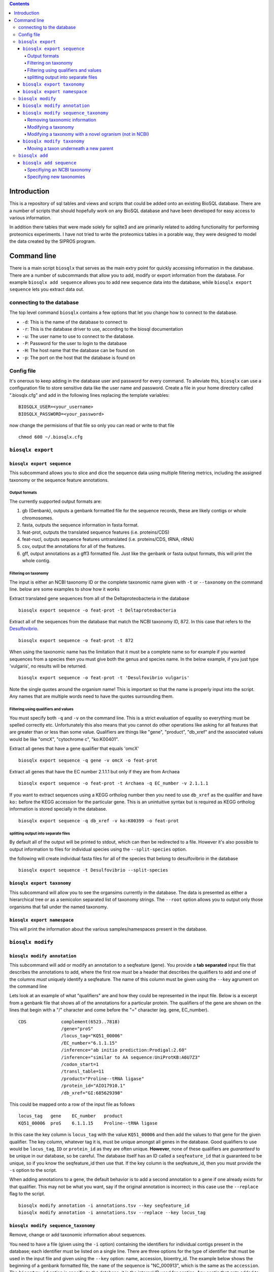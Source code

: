 .. contents::

Introduction
============

This is a repository of sql tables and views and scripts that could be
added onto an existing BioSQL database. There are a number of scripts
that should hopefully work on any BioSQL database and have been
developed for easy access to various information.

In addition there tables that were made solely for sqlite3 and are
primarily related to adding functionality for performing proteomics
experiments. I have not tried to write the proteomics tables in a
porable way, they were designed to model the data created by the SIPROS
program.

Command line
============

There is a main script ``biosqlx`` that serves as the main extry point
for quickly accessing information in the database. There are a number of
subcommands that allow you to add, modify or export information from the
database. For example ``biosqlx add sequence`` allows you to add new
sequence data into the database, while ``biosqlx export sequence`` lets
you extract data out.

connecting to the database
--------------------------

The top level command ``biosqlx`` contains a few options that let you
change how to connect to the database.

-  ``-d``: This is the name of the database to connect to
-  ``-r``: This is the database driver to use, according to the biosql
   documentation
-  ``-u``: The user name to use to connect to the database.
-  ``-P``: Password for the user to login to the database
-  ``-H``: The host name that the database can be found on
-  ``-p``: The port on the host that the database is found on

Config file
-----------

It's onerous to keep adding in the database user and password for every
command. To alleviate this, ``biosqlx`` can use a configuration file to
store sensitive data like the user name and password. Create a file in
your home directory called ".biosqlx.cfg" and add in the following lines
replacing the template variables:

::

    BIOSQLX_USER=<your_username>
    BIOSQLX_PASSWORD=<your_password>

now change the permisions of that file so only you can read or write to
that file

::

    chmod 600 ~/.biosqlx.cfg


``biosqlx export``
------------------


``biosqlx export sequence``
~~~~~~~~~~~~~~~~~~~~~~~~~~~

This subcommand allows you to slice and dice the sequence data using
multiple filtering metrics, including the assigned taxonomy or the
sequence feature annotations.

Output formats
^^^^^^^^^^^^^^

The currently supported output formats are: 

1. gb (Genbank), outputs a genbank formatted file for
   the sequence records, these are likely contigs or whole chromosomes.
2. fasta, outputs the sequence information in fasta format. 
3. feat-prot, outputs the translated sequence features (i.e. proteins/CDS)
4. feat-nucl, outputs sequence features untranslated (i.e. proteins/CDS, tRNA, rRNA)
5. csv, output the annotations for all of the features.
6. gff, output annotations as a gff3 formatted file. Just like the genbank
   or fasta output formats, this will print the whole contig.

Filtering on taxonomy
^^^^^^^^^^^^^^^^^^^^^

The input is either an NCBI taxonomy ID or the complete taxonomic name
given with ``-t`` or ``--taxonomy`` on the command line. below are some
examples to show how it works

Extract translated gene sequences from all of the Deltaproteobacteria in
the database

::

    biosqlx export sequence -o feat-prot -t Deltaproteobacteria

Extract all of the sequences from the database that match the NCBI
taxonomy ID, 872. In this case that refers to the
`Desulfovibrio <http://www.ncbi.nlm.nih.gov/Taxonomy/Browser/wwwtax.cgi?mode=Info&id=872&lvl=3&lin=f&keep=1&srchmode=1&unlock>`__.

::

    biosqlx export sequence -o feat-prot -t 872

When using the taxonomic name has the limitation that it must be a
complete name so for example if you wanted sequences from a species then
you must give both the genus and species name. In the below example, if
you just type 'vulgaris', no results will be returned.

::

    biosqlx export sequence -o feat-prot -t 'Desulfovibrio vulgaris'

Note the single quotes around the organism name! This is important so
that the name is properly input into the script. Any names that are
multiple words need to have the quotes surrounding them.

Filtering using qualifiers and values
^^^^^^^^^^^^^^^^^^^^^^^^^^^^^^^^^^^^^

You must specify both ``-q`` and ``-v`` on the command line. This is a
strict evaluation of equality so everything must be spelled correctly
etc. Unfortunately this also means that you cannot do other operations
like asking for all features that are greater than or less than some
value. Qualifiers are things like "gene", "product", "db\_xref" and the
associated values would be like "omcX", "cytochrome c", "ko:K00401".

Extract all genes that have a gene qualifier that equals 'omcX'

::

    biosqlx export sequence -q gene -v omcX -o feat-prot

Extract all genes that have the EC number 2.1.1.1 but only if they are
from Archaea

::

    biosqlx export sequence -o feat-prot -t Archaea -q EC_number -v 2.1.1.1

If you want to extract sequences using a KEGG ortholog number then you
need to use ``db_xref`` as the qualifier and have ``ko:`` before the
KEGG accession for the particular gene. This is an unintuitive syntax
but is required as KEGG ortholog information is stored specially in the
database.

::

    biosqlx export sequence -q db_xref -v ko:K00399 -o feat-prot

splitting output into separate files
^^^^^^^^^^^^^^^^^^^^^^^^^^^^^^^^^^^^

By default all of the output will be printed to stdout, which can then
be redirected to a file. However it's also possible to output
information to files for individual species using the
``--split-species`` option.

the following will create individual fasta files for all of the species
that belong to desulfovibrio in the database

::

    biosqlx export sequence -t Desulfovibrio --split-species

``biosqlx export taxonomy``
~~~~~~~~~~~~~~~~~~~~~~~~~~~
This subcommand will allow you to see the organsims currently in the
database. The data is presented as either a hierarchical tree or as 
a semicolon separated list of taxonomy strings. The ``--root`` option
allows you to output only those organisms that fall under the named
taxonomy.

``biosqlx export namespace``
~~~~~~~~~~~~~~~~~~~~~~~~~~~~

This will print the information about the various samples/namespaces
present in the database.

``biosqlx modify``
------------------


``biosqlx modify annotation``
~~~~~~~~~~~~~~~~~~~~~~~~~~~~~

This subcommand will add or modify an annotation to a seqfeature (gene).
You provide a **tab separated** input file that describes the
annotations to add, where the first row *must* be a header that
describes the qualifiers to add and one of the columns *must* uniquely
identify a seqfeature. The name of this column must be given using the
``--key`` agrument on the command line

Lets look at an example of what "qualifiers" are and how they could be
represented in the input file. Below is a excerpt from a genbank file
that shows all of the annotations for a particular protein. The
qualifiers of the gene are shown on the lines that begin with a "/"
character and come before the "=" character (eg. gene, EC\_number).

::

    CDS             complement(6523..7818)
                    /gene="proS"
                    /locus_tag="KQ51_00006"
                    /EC_number="6.1.1.15"
                    /inference="ab initio prediction:Prodigal:2.60"
                    /inference="similar to AA sequence:UniProtKB:A6U7Z3"
                    /codon_start=1
                    /transl_table=11
                    /product="Proline--tRNA ligase"
                    /protein_id="AIO17910.1"
                    /db_xref="GI:685629398"

This could be mapped onto a row of the input file as follows

::

    locus_tag   gene    EC_number   product
    KQ51_00006  proS    6.1.1.15    Proline--tRNA ligase

In this case the key column is ``locus_tag`` with the value
``KQ51_00006`` and then add the values to that gene for the given
qualifier. The key column, whatever tag it is, must be unique amongst
all genes in the database. Good qualifiers to use would be
``locus_tag``, ``ID`` or ``protein_id`` as they are often unique.
**However**, none of these qualifiers are *guaranteed* to be unique in
our database, so be careful. The database itself has an ID called a
``seqfeature_id`` that *is* guaranteed to be unique, so if you know the
seqfeature\_id then use that. If the key column is the seqfeature\_id,
then you must provide the ``-s`` option to the script.

When adding annotations to a gene, the default behavior is to add a
second annotation to a gene if one already exists for that qualifier.
This may not be what you want, say if the original annotation is
incorrect; in this case use the ``--replace`` flag to the script.

::

    biosqlx modify annotation -i annotations.tsv --key seqfeature_id
    biosqlx modify annotation -i annotations.tsv --replace --key locus_tag


``biosqlx modify sequence_taxonomy``
~~~~~~~~~~~~~~~~~~~~~~~~~~~~~~~~~~~~
Remove, change or add taxonomic information about sequences.

You need to have a file (given using the ``-i`` option) containing
the identifiers for individual contigs present in the database; each
identifier must be listed on a single line.  There are three options for
the type of identifier that must be used in the input file and given
using the ``--key`` option: name, accession, bioentry_id. The example
below shows the beginning of a genbank formatted file, the ``name`` of
the sequence is "NC_000913", which is the same as the ``accession``. The
``bioentry_id`` option is specific to the database; it is the internal
ID used for contigs. Any contig that gets added to the database will
receive a ``bioentry_id`` and this information can be found in the csv
output format from ``biosqlx export sequence`` or programatically.

::
    LOCUS       NC_000913            4641652 bp    DNA     circular CON 08-AUG-2016
    DEFINITION  Escherichia coli str. K-12 substr. MG1655, complete genome.
    ACCESSION   NC_000913
    VERSION     NC_000913.3
    DBLINK      BioProject: PRJNA57779
                BioSample: SAMN02604091
                Assembly: GCF_000005845.2

Removing taxonomic information
^^^^^^^^^^^^^^^^^^^^^^^^^^^^^^
Sometimes the taxonomy of a sequence is incorrect, for example if a
contig is incorrectly placed into a genome bin. In this case, use the
``--remove-taxonomy`` option. Using the example sequence given above
and assuming that sequence is already in the database, the input file
would contain a single line::

    NC_000913

And the commandline would be::

    biosqlx modify sequence_taxonomy --key accession -i infile.txt --remove-taxonomy

Modifying a taxonomy
^^^^^^^^^^^^^^^^^^^^
You can change the taxonomy of any sequence using an NCBI taxonomy ID
given using the ``-T`` option. For example lets change a sequence to
*Desulfovibrio vulgaris*::

    biosqlx modify sequence_taxonomy --key accession -i infile.txt -T 872

This will overwrite whatever taxonomic information is currently in the
database for the sequences and if the taxonomic information isn't already
in the database (i.e. *Desulfovibrio vulgaris* isn't in the database yet),
then the taxonomy will be automatically downloaded from NCBI and added in.

Modifying a taxonomy with a novel ogranism (not in NCBI)
^^^^^^^^^^^^^^^^^^^^^^^^^^^^^^^^^^^^^^^^^^^^^^^^^^^^^^^^
Sometimes you want to modify the taxonomy of an organism that isn't in
NCBI or change it's taxonomy to something other than what is in NCBI. To
do this you need to specify both ``-T`` and ``new_taxons``, in a similar
way to `biosqlx add sequence`_. For example::

    biosqlx modify sequence_taxonomy --key accession -i infile.txt -T 94695 ANME-2ab:family ANME-2a:genus "ANME sp. AnotherNewGenome:species"


``biosqlx modify taxonomy``
~~~~~~~~~~~~~~~~~~~~~~~~~~~
Add, change, or remove taxonomy IDs for sequences or the taxonomy
tree itself.

Moving a taxon underneath a new parent
^^^^^^^^^^^^^^^^^^^^^^^^^^^^^^^^^^^^^^
The ``--move`` option allows you to change the structure of the tree by
letting you move a taxon underneath a new parent node. Two arguments
need to be given, first the child taxon (the one you want to move)
and then the parent taxon::

    biosqlx modify taxonomy --move "Methanosaeta harundinacea" Methanothrix

The above command moves the species *Methanosaeta harundinacea* underneath
the genus *Methanothrix*. Both of these taxonomy names must exist already
in the database for the opperation to take place. Notice the quotes
surronding *Methanosaeta harundinacea*, they are required whenever a
taxon name is more than one space separated word.

It is also possible to use an NCBI taxonomy ID instead of a taxon name
for either the child or parent taxons. The example above could be written
in any of the following ways::

    biosqlx modify taxonomy --move 2223 2222
    biosqlx modify taxonomy --move "Methanosaeta harundinacea" 2222
    biosqlx modify taxonomy --move 2223 Methanothrix

This requires that these taxons have the NCBI taxon ID associated with them.

``biosqlx add``
---------------


``biosqlx add sequence``
~~~~~~~~~~~~~~~~~~~~~~~~

This is the main way to add in new datasets to the database. You'll
need to have the sequences at least run through an ORF caller, such as
Prodigal, to add them into the database. Sequences can either be given
as a genbank formatted file, using the ``-G`` option or be provided as a
fasta plus gff files, using the ``-f`` and ``-g`` options. At this time
plain fasta files without any ORFs called are not supported.

Specifiying an NCBI taxonomy
^^^^^^^^^^^^^^^^^^^^^^^^^^^^
Genbank files can contain information about the taxonomy of the organism,
which can be used to populate the taxonomy in the database. By default,
minimal taxonomy information is added to the database when a new sequence
is added from a taxon that is not currently in the database. For example,
if you were to load the genome of *Methanosaeta harundinacea* into the
database, when no other archaea were present, then only the organism name
will be stored. However, by specifying ``-t``, the taxonomy information
will be downloaded from NCBI and the full taxonomy tree will be populated
for the organism.

The second option is to combine ``-t`` with ``-T`` to provide a NCBI
taxon ID on the commandline. This is useful if the input file doesn't
contain taxonomic information for the organism. For example, specifying
a gff file with ``-g`` that does not contain taxonomy information. Or
alternatively it can be used to overwrite the taxonomy information given
in the input files.

Specifying new taxonomies
^^^^^^^^^^^^^^^^^^^^^^^^^
Sometimes you may need to add novel organisms that are not currently in
the NCBI taxonomy database. In this situation you can specify new taxons
on the commandline using the format ``<taxon_name>:<taxon_rank>``, where
``<taxon_name>`` is the new name that you with to add and ``<taxon_rank>``
is a recognized taxonomic rank, such as "kingdom", "phylum", "genus",
"species". It is also possible to specify multiple taxons in order of
increasing specificity, for example::

    biosqlx add sequence -T 2 -t -G GCA_000830255.1.gb Epsilonbacterota:phylum Campylobacteria:class Campylobacterales:order Thiovulaceae:family PC08-66:genus "Sulfuricurvum sp. PC08-66:species"

Notice above that the new taxonomy is listed in increasing specificity
(phylum, class, order, family, genus, species), and the quotes around
the species name, since the name contains space characters. The ``-T 2``
in this example means that the novel taxons listed on the commandline
begin (or are children) of the NCBI taxon ID (in this case 2 equals
bacteria). Any NCBI taxon can be given and the new taxons will be
children::

    biosqlx add sequence -T 94695 -t -G ANME_genome.gb ANME-2ab:family ANME-2b:genus "ANME sp. NewGenome:species"

In this example the NCBI taxon, 94695 is the order *Methanosarcinales* and
the new taxons specified on the commandline give a novel family, genus and
species. The new taxons given on the commandline are also checked against
the database when adding new sequences, so the following will also work::

    biosqlx add sequence -T 94695 -t -G ANME_genome2.gb ANME-2ab:family ANME-2a:genus "ANME sp. AnotherNewGenome:species"

In this case the novel family, ANME-2ab, is already in the database,
from the previous example, and so is not added again. The genus and
species are novel and will be added into the database.

Be careful about how you arrange the new taxons on the commandline;
they must be in the correct order as no checking is performed on the
``<taxon_rank>`` itself. It's possible to specify something like
the following: ``"ANME sp. AnotherNewGenome:species" ANME-2a:genus
ANME-2ab:family`` which will not cause an error and actually produce
the following tree::

    #This is the opposite of what was intended 
    ├── ANME sp. AnotherNewGenome (species)
    │   ├── ANME-2a (genus)
    │   │   └── ANME-2ab (family)


